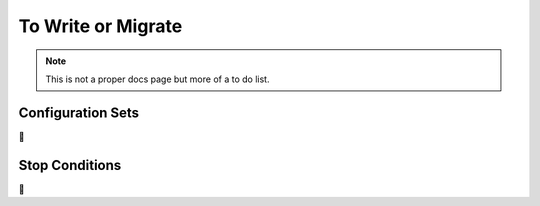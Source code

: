To Write or Migrate
===================

.. note::

    This is not a proper docs page but more of a to do list.


.. _config_sets:

Configuration Sets
------------------

🚧


.. _stop_conds:

Stop Conditions
---------------

🚧
